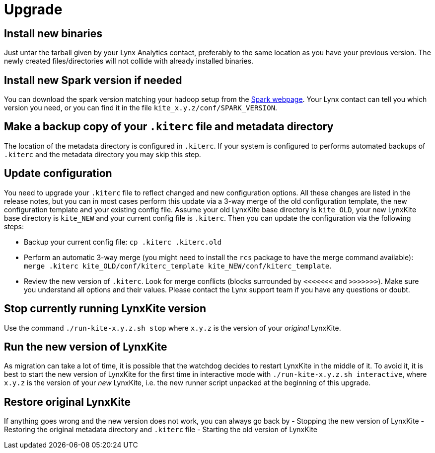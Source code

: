 # Upgrade

## Install new binaries

Just untar the tarball given by your Lynx Analytics contact, preferably to the same location
as you have your previous version. The newly created files/directories will not collide with
already installed binaries.

## Install new Spark version if needed

You can download the spark version matching your hadoop setup from the
https://spark.apache.org/downloads.html[Spark webpage]. Your Lynx contact can tell you which
version you need, or you can find it in the file `kite_x.y.z/conf/SPARK_VERSION`.

## Make a backup copy of your `.kiterc` file and metadata directory

The location of the metadata directory is configured in `.kiterc`. If your system is configured to
performs automated backups of `.kiterc` and the metadata directory you may skip this step.

## Update configuration

You need to upgrade your `.kiterc` file to reflect changed and new configuration options.
All these changes are listed in the release notes, but you can in most cases perform this
update via a 3-way merge of the old configuration template, the new configuration template
and your existing config file. Assume your old LynxKite base directory is `kite_OLD`, your new
LynxKite base directory is `kite_NEW` and your current config file is `.kiterc`. Then you can
update the configuration via the following steps:

- Backup your current config file: `cp .kiterc .kiterc.old`
- Perform an automatic 3-way merge (you might need to install the `rcs` package to have the merge
  command available): `merge .kiterc kite_OLD/conf/kiterc_template kite_NEW/conf/kiterc_template`.
- Review the new version of `.kiterc`. Look for merge conflicts (blocks surrounded by `<<<<<<<`
  and `>>>>>>>`). Make sure you understand all options and their values. Please contact the Lynx
  support team if you have any questions or doubt.

## Stop currently running LynxKite version

Use the command `./run-kite-x.y.z.sh stop` where `x.y.z` is the version of your _original_ LynxKite.

## Run the new version of LynxKite

As migration can take a lot of time, it is possible that the watchdog decides to restart
LynxKite in the middle of it. To avoid it, it is best to start the new version of LynxKite
for the first time in interactive mode with `./run-kite-x.y.z.sh interactive`, where `x.y.z`
is the version of your _new_ LynxKite, i.e. the new runner script unpacked at the beginning of
this upgrade.

## Restore original LynxKite

If anything goes wrong and the new version does not work, you can always go back by
- Stopping the new version of LynxKite
- Restoring the original metadata directory and `.kiterc` file
- Starting the old version of LynxKite


